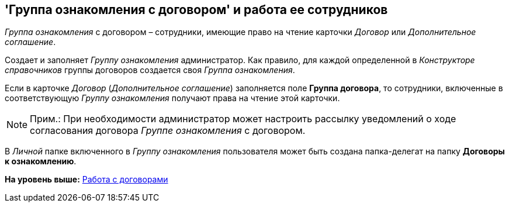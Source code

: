 [[ariaid-title1]]
== 'Группа ознакомления с договором' и работа ее сотрудников

[.keyword .parmname]_Группа ознакомления_ с договором – сотрудники, имеющие право на чтение карточки [.dfn .term]_Договор_ или [.dfn .term]_Дополнительное соглашение_.

Создает и заполняет [.keyword .parmname]_Группу ознакомления_ администратор. Как правило, для каждой определенной в [.dfn .term]_Конструкторе справочников_ группы договоров создается своя [.keyword .parmname]_Группа ознакомления_.

Если в карточке [.dfn .term]_Договор_ ([.dfn .term]_Дополнительное соглашение_) заполняется поле [.ph .uicontrol]*Группа договора*, то сотрудники, включенные в соответствующую [.keyword .parmname]_Группу ознакомления_ получают права на чтение этой карточки.

[NOTE]
====
[.note__title]#Прим.:# При необходимости администратор может настроить рассылку уведомлений о ходе согласования договора [.keyword .parmname]_Группе ознакомления_ с договором.
====

В [.dfn .term]_Личной_ папке включенного в [.keyword .parmname]_Группу ознакомления_ пользователя может быть создана папка-делегат на папку [.keyword]*Договоры к ознакомлению*.

*На уровень выше:* xref:../topics/WorkWithContracts.adoc[Работа с договорами]
